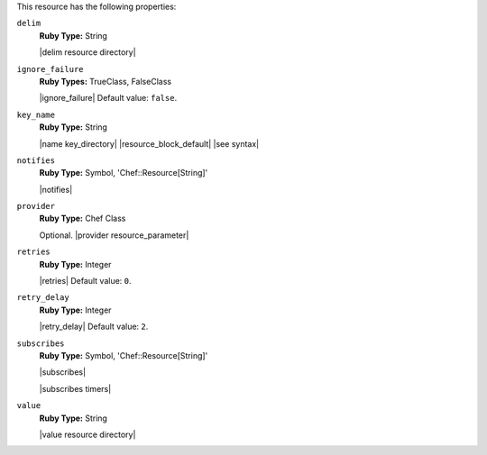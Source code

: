 .. The contents of this file are included in multiple topics.
.. This file should not be changed in a way that hinders its ability to appear in multiple documentation sets.

This resource has the following properties:
   
``delim``
   **Ruby Type:** String

   |delim resource directory|
   
``ignore_failure``
   **Ruby Types:** TrueClass, FalseClass

   |ignore_failure| Default value: ``false``.
   
``key_name``
   **Ruby Type:** String

   |name key_directory| |resource_block_default| |see syntax|
   
``notifies``
   **Ruby Type:** Symbol, 'Chef::Resource[String]'

   |notifies|

   .. include:: ../../includes_resources_common/includes_resources_common_notifications_syntax_notifies.rst

   .. include:: ../../includes_resources_common/includes_resources_common_notifications_timers.rst
   
``provider``
   **Ruby Type:** Chef Class

   Optional. |provider resource_parameter|
   
``retries``
   **Ruby Type:** Integer

   |retries| Default value: ``0``.
   
``retry_delay``
   **Ruby Type:** Integer

   |retry_delay| Default value: ``2``.
   
``subscribes``
   **Ruby Type:** Symbol, 'Chef::Resource[String]'

   |subscribes|

   .. include:: ../../includes_resources_common/includes_resources_common_notifications_syntax_subscribes.rst

   |subscribes timers|
   
``value``
   **Ruby Type:** String

   |value resource directory|
